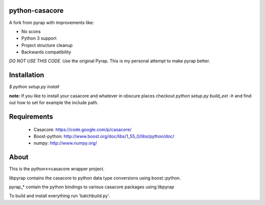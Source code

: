 python-casacore
===============

A fork from pyrap with improvements like:

* No scons
* Python 3 support
* Project structure cleanup
* Backwards compatibility

*DO NOT USE THIS CODE*. Use the original Pyrap. This is my personal attempt to
make pyrap better.

Installation
============

`$ python setup.py install`

**note:** If you like to install your casacore and whatever in obscure
places checkout `python setup.py build_ext -h` and find out how
to set for example the include path.


Requirements
============

 * Casacore: https://code.google.com/p/casacore/
 * Boost-python: http://www.boost.org/doc/libs/1_55_0/libs/python/doc/
 * numpy: http://www.numpy.org/

About
=====

This is the python<->casacore wrapper project.

libpyrap contains the casacore to python data type conversions using boost::python.

pyrap_* contain the python bindings to various casacore packages using libpyrap

To build and install everything run 'batchbuild.py'.
